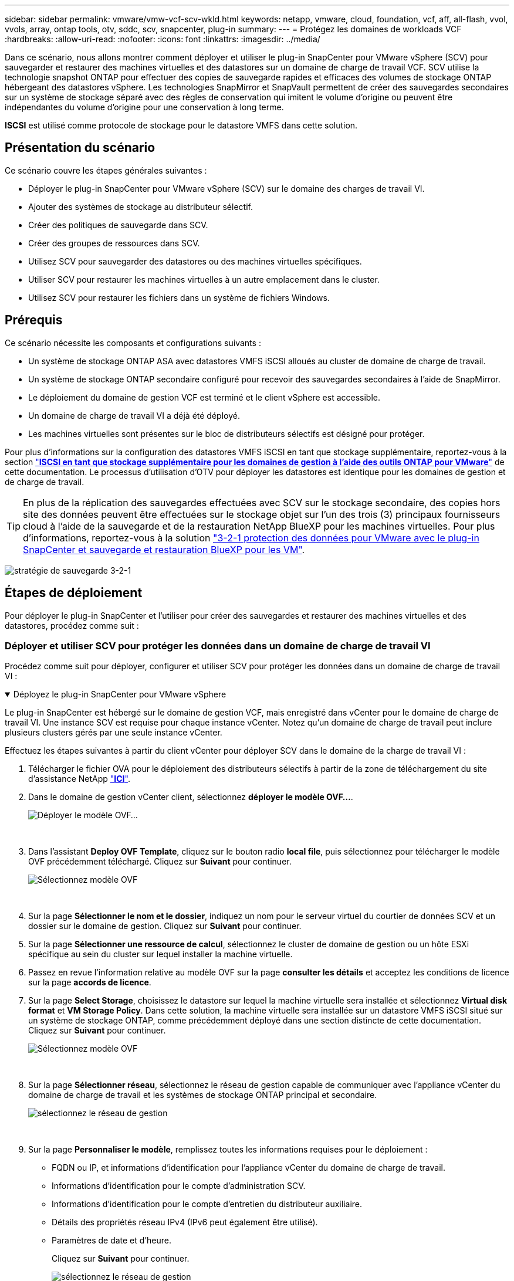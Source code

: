 ---
sidebar: sidebar 
permalink: vmware/vmw-vcf-scv-wkld.html 
keywords: netapp, vmware, cloud, foundation, vcf, aff, all-flash, vvol, vvols, array, ontap tools, otv, sddc, scv, snapcenter, plug-in 
summary:  
---
= Protégez les domaines de workloads VCF
:hardbreaks:
:allow-uri-read: 
:nofooter: 
:icons: font
:linkattrs: 
:imagesdir: ../media/


[role="lead"]
Dans ce scénario, nous allons montrer comment déployer et utiliser le plug-in SnapCenter pour VMware vSphere (SCV) pour sauvegarder et restaurer des machines virtuelles et des datastores sur un domaine de charge de travail VCF. SCV utilise la technologie snapshot ONTAP pour effectuer des copies de sauvegarde rapides et efficaces des volumes de stockage ONTAP hébergeant des datastores vSphere. Les technologies SnapMirror et SnapVault permettent de créer des sauvegardes secondaires sur un système de stockage séparé avec des règles de conservation qui imitent le volume d'origine ou peuvent être indépendantes du volume d'origine pour une conservation à long terme.

*ISCSI* est utilisé comme protocole de stockage pour le datastore VMFS dans cette solution.



== Présentation du scénario

Ce scénario couvre les étapes générales suivantes :

* Déployer le plug-in SnapCenter pour VMware vSphere (SCV) sur le domaine des charges de travail VI.
* Ajouter des systèmes de stockage au distributeur sélectif.
* Créer des politiques de sauvegarde dans SCV.
* Créer des groupes de ressources dans SCV.
* Utilisez SCV pour sauvegarder des datastores ou des machines virtuelles spécifiques.
* Utiliser SCV pour restaurer les machines virtuelles à un autre emplacement dans le cluster.
* Utilisez SCV pour restaurer les fichiers dans un système de fichiers Windows.




== Prérequis

Ce scénario nécessite les composants et configurations suivants :

* Un système de stockage ONTAP ASA avec datastores VMFS iSCSI alloués au cluster de domaine de charge de travail.
* Un système de stockage ONTAP secondaire configuré pour recevoir des sauvegardes secondaires à l'aide de SnapMirror.
* Le déploiement du domaine de gestion VCF est terminé et le client vSphere est accessible.
* Un domaine de charge de travail VI a déjà été déployé.
* Les machines virtuelles sont présentes sur le bloc de distributeurs sélectifs est désigné pour protéger.


Pour plus d'informations sur la configuration des datastores VMFS iSCSI en tant que stockage supplémentaire, reportez-vous à la section link:vmw-vcf-mgmt-supplemental-iscsi.html["*ISCSI en tant que stockage supplémentaire pour les domaines de gestion à l'aide des outils ONTAP pour VMware*"] de cette documentation. Le processus d'utilisation d'OTV pour déployer les datastores est identique pour les domaines de gestion et de charge de travail.


TIP: En plus de la réplication des sauvegardes effectuées avec SCV sur le stockage secondaire, des copies hors site des données peuvent être effectuées sur le stockage objet sur l'un des trois (3) principaux fournisseurs cloud à l'aide de la sauvegarde et de la restauration NetApp BlueXP pour les machines virtuelles. Pour plus d'informations, reportez-vous à la solution link:vmw-vcf-scv-321.html["3-2-1 protection des données pour VMware avec le plug-in SnapCenter et sauvegarde et restauration BlueXP pour les VM"].

image:vmware-vcf-asa-image108.png["stratégie de sauvegarde 3-2-1"]



== Étapes de déploiement

Pour déployer le plug-in SnapCenter et l'utiliser pour créer des sauvegardes et restaurer des machines virtuelles et des datastores, procédez comme suit :



=== Déployer et utiliser SCV pour protéger les données dans un domaine de charge de travail VI

Procédez comme suit pour déployer, configurer et utiliser SCV pour protéger les données dans un domaine de charge de travail VI :

.Déployez le plug-in SnapCenter pour VMware vSphere
[%collapsible%open]
====
Le plug-in SnapCenter est hébergé sur le domaine de gestion VCF, mais enregistré dans vCenter pour le domaine de charge de travail VI. Une instance SCV est requise pour chaque instance vCenter. Notez qu'un domaine de charge de travail peut inclure plusieurs clusters gérés par une seule instance vCenter.

Effectuez les étapes suivantes à partir du client vCenter pour déployer SCV dans le domaine de la charge de travail VI :

. Télécharger le fichier OVA pour le déploiement des distributeurs sélectifs à partir de la zone de téléchargement du site d'assistance NetApp link:https://mysupport.netapp.com/site/products/all/details/scv/downloads-tab["*ICI*"].
. Dans le domaine de gestion vCenter client, sélectionnez *déployer le modèle OVF...*.
+
image:vmware-vcf-asa-image46.png["Déployer le modèle OVF..."]

+
{nbsp}

. Dans l'assistant *Deploy OVF Template*, cliquez sur le bouton radio *local file*, puis sélectionnez pour télécharger le modèle OVF précédemment téléchargé. Cliquez sur *Suivant* pour continuer.
+
image:vmware-vcf-asa-image47.png["Sélectionnez modèle OVF"]

+
{nbsp}

. Sur la page *Sélectionner le nom et le dossier*, indiquez un nom pour le serveur virtuel du courtier de données SCV et un dossier sur le domaine de gestion. Cliquez sur *Suivant* pour continuer.
. Sur la page *Sélectionner une ressource de calcul*, sélectionnez le cluster de domaine de gestion ou un hôte ESXi spécifique au sein du cluster sur lequel installer la machine virtuelle.
. Passez en revue l'information relative au modèle OVF sur la page *consulter les détails* et acceptez les conditions de licence sur la page *accords de licence*.
. Sur la page *Select Storage*, choisissez le datastore sur lequel la machine virtuelle sera installée et sélectionnez *Virtual disk format* et *VM Storage Policy*. Dans cette solution, la machine virtuelle sera installée sur un datastore VMFS iSCSI situé sur un système de stockage ONTAP, comme précédemment déployé dans une section distincte de cette documentation. Cliquez sur *Suivant* pour continuer.
+
image:vmware-vcf-asa-image48.png["Sélectionnez modèle OVF"]

+
{nbsp}

. Sur la page *Sélectionner réseau*, sélectionnez le réseau de gestion capable de communiquer avec l'appliance vCenter du domaine de charge de travail et les systèmes de stockage ONTAP principal et secondaire.
+
image:vmware-vcf-asa-image49.png["sélectionnez le réseau de gestion"]

+
{nbsp}

. Sur la page *Personnaliser le modèle*, remplissez toutes les informations requises pour le déploiement :
+
** FQDN ou IP, et informations d'identification pour l'appliance vCenter du domaine de charge de travail.
** Informations d'identification pour le compte d'administration SCV.
** Informations d'identification pour le compte d'entretien du distributeur auxiliaire.
** Détails des propriétés réseau IPv4 (IPv6 peut également être utilisé).
** Paramètres de date et d'heure.
+
Cliquez sur *Suivant* pour continuer.

+
image:vmware-vcf-asa-image50.png["sélectionnez le réseau de gestion"]

+
image:vmware-vcf-asa-image51.png["sélectionnez le réseau de gestion"]

+
image:vmware-vcf-asa-image52.png["sélectionnez le réseau de gestion"]

+
{nbsp}



. Enfin, sur la page *prêt à terminer*, passez en revue tous les paramètres et cliquez sur Terminer pour démarrer le déploiement.


====
.Ajouter des systèmes de stockage au distributeur sélectif
[%collapsible%open]
====
Une fois le plug-in SnapCenter installé, procédez comme suit pour ajouter des systèmes de stockage au distributeur sélectif :

. Vous pouvez accéder à SCV à partir du menu principal du client vSphere.
+
image:vmware-vcf-asa-image53.png["Ouvrez le plug-in SnapCenter"]

+
{nbsp}

. En haut de l'interface utilisateur SCV, sélectionnez l'instance SCV qui correspond au cluster vSphere à protéger.
+
image:vmware-vcf-asa-image54.png["Sélectionnez l'instance correcte"]

+
{nbsp}

. Accédez à *Storage Systems* dans le menu de gauche et cliquez sur *Add* pour commencer.
+
image:vmware-vcf-asa-image55.png["Ajout d'un nouveau système de stockage"]

+
{nbsp}

. Dans le formulaire *Ajouter un système de stockage*, entrez l'adresse IP et les informations d'identification du système de stockage ONTAP à ajouter, puis cliquez sur *Ajouter* pour terminer l'action.
+
image:vmware-vcf-asa-image56.png["Fournir les informations d'identification du système de stockage"]

+
{nbsp}

. Répétez cette procédure pour tous les systèmes de stockage supplémentaires à gérer, y compris tous les systèmes à utiliser comme cibles de sauvegarde secondaires.


====
.Configurer les politiques de sauvegarde dans SCV
[%collapsible%open]
====
Pour plus d'informations sur la création de politiques de sauvegarde SCV, voir link:https://docs.netapp.com/us-en/sc-plugin-vmware-vsphere/scpivs44_create_backup_policies_for_vms_and_datastores.html["Créez des règles de sauvegarde pour les VM et les datastores"].

Pour créer une nouvelle règle de sauvegarde, procédez comme suit :

. Dans le menu de gauche, sélectionnez *politiques* et cliquez sur *Créer* pour commencer.
+
image:vmware-vcf-asa-image57.png["Création de la règle"]

+
{nbsp}

. Sur le formulaire *Nouvelle stratégie de sauvegarde*, indiquez un *Nom* et une *Description* pour la stratégie, la *fréquence* à laquelle les sauvegardes auront lieu et la période *rétention* qui spécifie la durée de conservation de la sauvegarde.
+
*Période de verrouillage* permet à la fonction ONTAP SnapLock de créer des instantanés inviolables et de configurer la période de verrouillage.

+
Pour *réplication* sélectionnez cette option pour mettre à jour les relations SnapMirror ou SnapVault sous-jacentes du volume de stockage ONTAP.

+

TIP: SnapMirror et la réplication SnapVault sont similaires dans la mesure où ils utilisent la technologie ONTAP SnapMirror pour répliquer de manière asynchrone des volumes de stockage vers un système secondaire afin d'améliorer la protection et la sécurité. Pour les relations SnapMirror, le planning de conservation spécifié dans la règle de sauvegarde SCV régit la conservation des volumes principal et secondaire. Avec les relations SnapVault, il est possible d'établir un calendrier de conservation distinct sur le système de stockage secondaire pour les plannings de conservation à plus long terme ou différents. Dans ce cas, l'étiquette d'instantané est spécifiée dans la stratégie de sauvegarde SCV et dans la stratégie associée au volume secondaire, pour identifier les volumes auxquels appliquer le programme de rétention indépendant.

+
Choisissez des options avancées supplémentaires et cliquez sur *Ajouter* pour créer la stratégie.

+
image:vmware-vcf-asa-image58.png["Remplissez les détails de la police"]



====
.Créer des groupes de ressources dans SCV
[%collapsible%open]
====
Pour plus d'informations sur la création de groupes de ressources SCV, voir link:https://docs.netapp.com/us-en/sc-plugin-vmware-vsphere/scpivs44_create_resource_groups_for_vms_and_datastores.html["Créer des groupes de ressources"].

Pour créer un nouveau groupe de ressources, procédez comme suit :

. Dans le menu de gauche, sélectionnez *groupes de ressources* et cliquez sur *Créer* pour commencer.
+
image:vmware-vcf-asa-image59.png["Créer un nouveau groupe de ressources"]

+
{nbsp}

. Sur la page *informations générales et notification*, indiquez un nom pour le groupe de ressources, les paramètres de notification et les options supplémentaires pour le nom des snapshots.
. Sur la page *Resource*, sélectionnez les datastores et les machines virtuelles à protéger dans le groupe de ressources. Cliquez sur *Suivant* pour continuer.
+

TIP: Même si seules des machines virtuelles spécifiques sont sélectionnées, le datastore entier est toujours sauvegardé. En effet, ONTAP effectue des snapshots du volume hébergeant le datastore. Notez toutefois que la sélection de machines virtuelles spécifiques uniquement pour la sauvegarde limite la capacité de restauration de ces machines virtuelles uniquement.

+
image:vmware-vcf-asa-image60.png["Sélectionnez les ressources à sauvegarder"]

+
{nbsp}

. Sur la page *Spanning Disks*, sélectionnez l'option permettant de gérer les machines virtuelles avec des VMDK qui couvrent plusieurs datastores. Cliquez sur *Suivant* pour continuer.
+
image:vmware-vcf-asa-image61.png["Sélectionnez l'option Spanning datastores"]

+
{nbsp}

. Sur la page *Policies*, sélectionnez une ou plusieurs stratégies créées précédemment qui seront utilisées avec ce groupe de ressources.  Cliquez sur *Suivant* pour continuer.
+
image:vmware-vcf-asa-image62.png["Sélectionnez des stratégies"]

+
{nbsp}

. Sur la page *Schedules*, définissez la date d'exécution de la sauvegarde en configurant la récurrence et l'heure de la journée. Cliquez sur *Suivant* pour continuer.
+
image:vmware-vcf-asa-image63.png["Sélectionnez planification"]

+
{nbsp}

. Enfin, passez en revue le *Résumé* et cliquez sur *Terminer* pour créer le groupe de ressources.
+
image:vmware-vcf-asa-image64.png["Passez en revue le résumé et créez un groupe de ressources"]

+
{nbsp}

. Une fois le groupe de ressources créé, cliquez sur le bouton *Exécuter maintenant* pour exécuter la première sauvegarde.
+
image:vmware-vcf-asa-image65.png["Passez en revue le résumé et créez un groupe de ressources"]

+
{nbsp}

. Accédez au *Tableau de bord* et, sous *activités récentes*, cliquez sur le numéro en regard de *ID travail* pour ouvrir le moniteur de travaux et afficher la progression du travail en cours.
+
image:vmware-vcf-asa-image66.png["Afficher la progression de la procédure de sauvegarde"]



====


==== Utilisez SCV pour restaurer des machines virtuelles, des VMDK et des fichiers

Le plug-in SnapCenter permet de restaurer des machines virtuelles, des VMDK, des fichiers et des dossiers à partir de sauvegardes primaires ou secondaires.

Les machines virtuelles peuvent être restaurées sur l'hôte d'origine ou sur un autre hôte du même serveur vCenter, ou sur un autre hôte ESXi géré par le même vCenter ou tout autre vCenter en mode lié.

Les VM vVol peuvent être restaurées sur l'hôte d'origine.

Dans les machines virtuelles classiques, les VMDK peuvent être restaurés sur le datastore d'origine ou sur un autre datastore.

Les VMDK des VM vVol peuvent être restaurés dans le datastore d'origine.

Les fichiers et dossiers individuels d'une session de restauration de fichiers invité peuvent être restaurés, ce qui joint une copie de sauvegarde d'un disque virtuel, puis restaure les fichiers ou dossiers sélectionnés.

Procédez comme suit pour restaurer des machines virtuelles, des VMDK ou des dossiers individuels.

.Restaurer des machines virtuelles à l'aide du plug-in SnapCenter
[%collapsible%open]
====
Effectuer les étapes suivantes pour restaurer une machine virtuelle avec distributeur auxiliaire:

. Accédez à la machine virtuelle à restaurer dans le client vSphere, cliquez avec le bouton droit de la souris et naviguez jusqu'à *SnapCenter Plug-in pour VMware vSphere*.  Sélectionnez *Restaurer* dans le sous-menu.
+
image:vmware-vcf-asa-image67.png["Sélectionnez pour restaurer la machine virtuelle"]

+

TIP: Vous pouvez également naviguer jusqu'au datastore en inventaire, puis, sous l'onglet *configurer*, accédez à *Plug-in SnapCenter pour VMware vSphere > sauvegardes*. Dans la sauvegarde choisie, sélectionnez les machines virtuelles à restaurer.

+
image:vmware-vcf-asa-image68.png["Navigue les sauvegardes à partir du datastore"]

+
{nbsp}

. Dans l'assistant *Restore*, sélectionnez la sauvegarde à utiliser. Cliquez sur *Suivant* pour continuer.
+
image:vmware-vcf-asa-image69.png["Sélectionnez la sauvegarde à utiliser"]

+
{nbsp}

. Sur la page *Select Scope*, remplissez tous les champs obligatoires :
+
** *Restore Scope* - sélectionnez cette option pour restaurer la machine virtuelle entière.
** *Redémarrer VM* - Choisissez de démarrer la VM après la restauration.
** *Restaurer l'emplacement* - Choisissez de restaurer l'emplacement d'origine ou un autre emplacement. Lorsque vous choisissez un autre emplacement, sélectionnez les options de chacun des champs :
+
*** *Serveur vCenter de destination* - vCenter local ou autre vCenter en mode lié
*** *Hôte ESXi de destination*
*** *Réseau*
*** *Nom de la VM après la restauration*
*** *Sélectionnez datastore:*
+
image:vmware-vcf-asa-image70.png["Sélectionnez les options de la portée de restauration"]

+
{nbsp}

+
Cliquez sur *Suivant* pour continuer.





. Sur la page *Sélectionner un emplacement*, choisissez de restaurer la machine virtuelle à partir du système de stockage ONTAP principal ou secondaire. Cliquez sur *Suivant* pour continuer.
+
image:vmware-vcf-asa-image71.png["Sélectionnez l'emplacement de stockage"]

+
{nbsp}

. Enfin, passez en revue le *Résumé* et cliquez sur *Terminer* pour lancer le travail de restauration.
+
image:vmware-vcf-asa-image72.png["Cliquez sur Terminer pour lancer la tâche de restauration"]

+
{nbsp}

. La progression de la tâche de restauration peut être surveillée à partir du volet *tâches récentes* du client vSphere et du moniteur de tâches de SCV.
+
image:vmware-vcf-asa-image73.png["Surveillez la tâche de restauration"]



====
.Restaurez des VMDK à l'aide du plug-in SnapCenter
[%collapsible%open]
====
Les outils ONTAP permettent une restauration complète des VMDK à leur emplacement d'origine ou la possibilité de rattacher un VMDK en tant que nouveau disque à un système hôte. Dans ce scénario, un VMDK sera rattaché à un hôte Windows afin d'accéder au système de fichiers.

Pour joindre un VMDK à partir d'une sauvegarde, procédez comme suit :

. Dans le client vSphere, accédez à une machine virtuelle et, dans le menu *actions*, sélectionnez *SnapCenter Plug-in pour VMware vSphere > connecter un ou plusieurs disques virtuels*.
+
image:vmware-vcf-asa-image80.png["Sélectionner la connexion de disques virtuels"]

+
{nbsp}

. Dans l'assistant *Attach Virtual Disk(s)*, sélectionnez l'instance de sauvegarde à utiliser et le VMDK à connecter.
+
image:vmware-vcf-asa-image81.png["Sélectionnez Paramètres de connexion de disque virtuel"]

+

TIP: Les options de filtre permettent de localiser les sauvegardes et d'afficher les sauvegardes des systèmes de stockage primaire et secondaire.

+
image:vmware-vcf-asa-image82.png["Filtre de connexion de disque(s) virtuel(s)"]

+
{nbsp}

. Après avoir sélectionné toutes les options, cliquez sur le bouton *joindre* pour lancer le processus de restauration et joindre le VMDK à l'hôte.
. Une fois la procédure de connexion terminée, le disque est accessible à partir du système d'exploitation du système hôte. Dans ce cas, SCV connecté le disque avec son système de fichiers NTFS au lecteur E: De notre serveur Windows SQL Server et les fichiers de base de données SQL sur le système de fichiers sont accessibles via l'Explorateur de fichiers.
+
image:vmware-vcf-asa-image83.png["Accéder au système de fichiers Windows"]



====
.Restauration du système de fichiers invité à l'aide du plug-in SnapCenter
[%collapsible%open]
====
Les outils ONTAP incluent des restaurations de systèmes de fichiers invités à partir d'un VMDK sur les systèmes d'exploitation Windows Server. Ceci est préformé de manière centralisée à partir de l'interface du plug-in SnapCenter.

Pour plus d'informations, reportez-vous à la section link:https://docs.netapp.com/us-en/sc-plugin-vmware-vsphere/scpivs44_restore_guest_files_and_folders_overview.html["Restaurez les fichiers et les dossiers invités"] Sur le site de documentation des distributeurs sélectifs.

Pour effectuer une restauration du système de fichiers invité sur un système Windows, procédez comme suit :

. La première étape consiste à créer des informations d'identification Exécuter en tant que pour fournir un accès au système hôte Windows. Dans le client vSphere, accédez à l'interface du plug-in CSV et cliquez sur *Guest File Restore* dans le menu principal.
+
image:vmware-vcf-asa-image84.png["Ouvrez la restauration des fichiers invités"]

+
{nbsp}

. Sous *Exécuter en tant qu'informations d'identification*, cliquez sur l'icône *+* pour ouvrir la fenêtre *Exécuter en tant qu'informations d'identification*.
. Saisissez un nom pour l'enregistrement des informations d'identification, un nom d'utilisateur et un mot de passe administrateur pour le système Windows, puis cliquez sur le bouton *Sélectionner VM* pour sélectionner une machine virtuelle proxy facultative à utiliser pour la restauration. image:vmware-vcf-asa-image85.png["Exécuter en tant que fenêtre d'informations d'identification"]
+
{nbsp}

. Sur la page Proxy VM, indiquez le nom de la VM et recherchez-la en effectuant une recherche par hôte ESXi ou par nom. Une fois sélectionné, cliquez sur *Enregistrer*.
+
image:vmware-vcf-asa-image86.png["Localisez la machine virtuelle sur la page Proxy VM"]

+
{nbsp}

. Cliquez de nouveau sur *Enregistrer* dans la fenêtre *Exécuter en tant qu'informations d'identification* pour terminer l'enregistrement.
. Ensuite, accédez à une machine virtuelle dans l'inventaire. Dans le menu *actions* ou en cliquant avec le bouton droit de la souris sur la machine virtuelle, sélectionnez *SnapCenter Plug-in pour VMware vSphere > Restauration des fichiers invités*.
+
image:vmware-vcf-asa-image87.png["Ouvrez l'assistant de restauration de fichiers invité"]

+
{nbsp}

. Sur la page *Restore Scope* de l'assistant *Guest File Restore*, sélectionnez la sauvegarde à partir de laquelle effectuer la restauration, le VMDK spécifique et l'emplacement (principal ou secondaire) à partir duquel restaurer le VMDK. Cliquez sur *Suivant* pour continuer.
+
image:vmware-vcf-asa-image88.png["Étendue de la restauration des fichiers invités"]

+
{nbsp}

. Sur la page *Guest Details*, sélectionnez pour utiliser *Guest VM* ou *Use Gues File Restore proxy VM* pour la restauration. Remplissez également les paramètres de notification par e-mail ici si vous le souhaitez. Cliquez sur *Suivant* pour continuer.
+
image:vmware-vcf-asa-image89.png["Détails du fichier invité"]

+
{nbsp}

. Enfin, consultez la page *Résumé* et cliquez sur *Terminer* pour commencer la session de restauration du système de fichiers invité.
. De retour dans l'interface du plug-in SnapCenter, naviguez à nouveau jusqu'à *Restauration de fichier invité* et affichez la session en cours sous *moniteur de session invité*. Cliquez sur l'icône sous *Parcourir les fichiers* pour continuer.
+
image:vmware-vcf-asa-image90.png["Moniteur de session invité"]

+
{nbsp}

. Dans l'assistant *Guest File Browse*, sélectionnez le ou les fichiers à restaurer et l'emplacement du système de fichiers dans lequel les restaurer. Enfin, cliquez sur *Restaurer* pour lancer le processus *Restaurer*.
+
image:vmware-vcf-asa-image91.png["Recherche de fichiers invités 1"]

+
image:vmware-vcf-asa-image92.png["Parcourir les fichiers invités 2"]

+
{nbsp}

. La tâche de restauration peut être surveillée à partir du volet des tâches du client vSphere.


====


== Informations supplémentaires

Pour plus d'informations sur la configuration de VCF, reportez-vous https://techdocs.broadcom.com/us/en/vmware-cis/vcf.html["Documentation de VMware Cloud Foundation"] à la section .

Pour plus d'informations sur la configuration des systèmes de stockage ONTAP, reportez-vous au https://docs.netapp.com/us-en/ontap["Documentation ONTAP 9"] centre.

Pour plus d'informations sur l'utilisation du plug-in SnapCenter pour VMware vSphere, reportez-vous au https://docs.netapp.com/us-en/sc-plugin-vmware-vsphere/["Documentation du plug-in SnapCenter pour VMware vSphere"].

